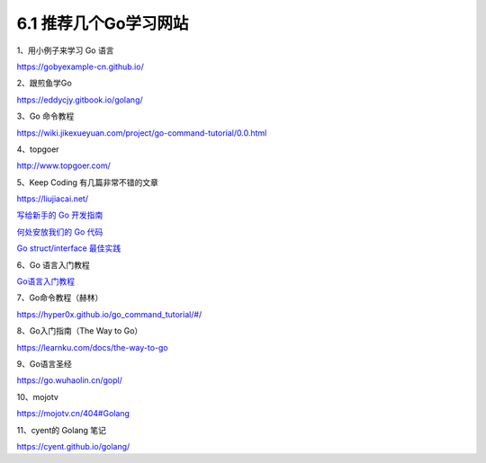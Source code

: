 6.1 推荐几个Go学习网站
======================

1、用小例子来学习 Go 语言

https://gobyexample-cn.github.io/

2、跟煎鱼学Go

https://eddycjy.gitbook.io/golang/

3、Go 命令教程

https://wiki.jikexueyuan.com/project/go-command-tutorial/0.0.html

4、topgoer

http://www.topgoer.com/

5、Keep Coding 有几篇非常不错的文章

https://liujiacai.net/

`写给新手的 Go
开发指南 <https://liujiacai.net/blog/2019/07/17/hello-golang/>`__

`何处安放我们的 Go
代码 <https://liujiacai.net/blog/2019/10/24/go-modules/>`__

`Go struct/interface
最佳实践 <https://liujiacai.net/blog/2020/03/14/go-struct-interface/>`__

6、Go 语言入门教程

`Go语言入门教程 <http://c.biancheng.net/golang/>`__

7、Go命令教程（赫林）

https://hyper0x.github.io/go_command_tutorial/#/

8、Go入门指南（The Way to Go）

https://learnku.com/docs/the-way-to-go

9、Go语言圣经

https://go.wuhaolin.cn/gopl/

10、mojotv

https://mojotv.cn/404#Golang

11、cyent的 Golang 笔记

https://cyent.github.io/golang/
